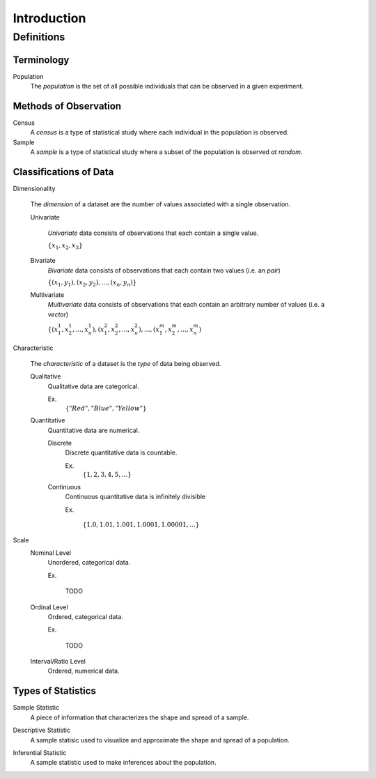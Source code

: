 ============
Introduction
============

Definitions
===========

Terminology
-----------

.. _population: 
Population
    The *population* is the set of all possible individuals that can be observed in a given experiment.  

.. _observation_methods:
Methods of Observation
----------------------

Census
    A *census* is a type of statistical study where each individual in the population is observed.

Sample 
    A *sample* is a type of statistical study where a subset of the population is observed *at random*.

.. _data_classification:
Classifications of Data
-----------------------

.. _dimensionality:
Dimensionality

    The *dimension* of a dataset are the number of values associated with a single observation.

    Univariate

        *Univariate* data consists of observations that each contain a single value.

        :math:`\{ x_1, x_2, x_3 \}`

    Bivariate
        *Bivariate* data consists of observations that each contain two values (i.e. an *pair*)

        :math:`\{ (x_1, y_1), (x_2, y_2), ... , (x_n, y_n)\}`

    Multivariate 
        *Multivariate* data consists of observations that each contain an arbitrary number of values (i.e. a *vector*)

        :math:`\{ (x_{1}^1, x_{2}^1, ... , x_{n}^1 ), (x_{1}^2, x_{2}^2, ... , x_{n}^2 ), ... ,(x_{1}^m, x_{2}^m, ... , x_{n}^m )`

.. _characteristic:
Characteristic

    The *characteristic* of a dataset is the *type* of data being observed.

    Qualitative
        Qualitative data are categorical.

        Ex. 
            :math:`\{ "Red", "Blue", "Yellow"\}`

    Quantitative
        Quantitative data are numerical. 

        Discrete 
            Discrete quantitative data is countable.

            Ex.
                :math:`\{ 1, 2, 3, 4, 5, ... \}`

        Continuous
            Continuous quantitative data  is infinitely divisible 

            Ex.

                :math:`\{ 1.0, 1.01, 1.001, 1.0001, 1.00001, ... \}`

.. _scale:
Scale 
    Nominal Level
        Unordered, categorical data.

        Ex.

            TODO

    Ordinal Level
        Ordered, categorical data.

        Ex. 

            TODO
    Interval/Ratio Level 
        Ordered, numerical data.
        
Types of Statistics
-------------------

.. _sample_statistic:
Sample Statistic
    A piece of information that characterizes the shape and spread of a sample.

.. _descriptive:
Descriptive Statistic 
    A sample statisic used to visualize and approximate the shape and spread of a population.

.. _inferential:
Inferential Statistic
    A sample statistic used to make inferences about the population.